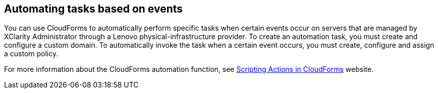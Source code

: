 == Automating tasks based on events

You can use CloudForms to automatically perform specific tasks when certain events occur on servers that are managed by XClarity Administrator through a Lenovo physical-infrastructure provider. To create an automation task, you must create and configure a custom domain. To automatically invoke the task when a certain event occurs, you must create, configure and assign a custom policy.

For more information about the CloudForms automation function, see https://access.redhat.com/documentation/en-us/red_hat_cloudforms/4.0/html/scripting_actions_in_cloudforms/[Scripting Actions in CloudForms] website.
